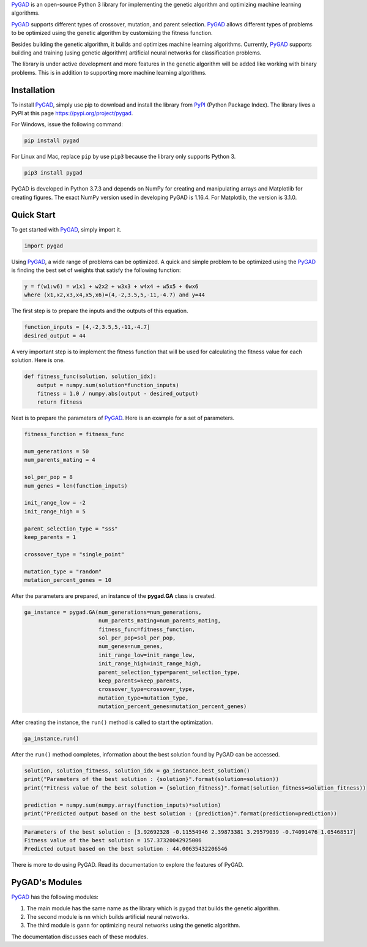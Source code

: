 `PyGAD <https://pypi.org/project/pygad>`__ is an open-source Python 3
library for implementing the genetic algorithm and optimizing machine
learning algorithms.

`PyGAD <https://pypi.org/project/pygad>`__ supports different types of
crossover, mutation, and parent selection.
`PyGAD <https://pypi.org/project/pygad>`__ allows different types of
problems to be optimized using the genetic algorithm by customizing the
fitness function.

Besides building the genetic algorithm, it builds and optimizes machine
learning algorithms. Currently,
`PyGAD <https://pypi.org/project/pygad>`__ supports building and
training (using genetic algorithm) artificial neural networks for
classification problems.

The library is under active development and more features in the genetic
algorithm will be added like working with binary problems. This is in
addition to supporting more machine learning algorithms.

.. _header-n5:

Installation
============

To install `PyGAD <https://pypi.org/project/pygad>`__, simply use pip to
download and install the library from
`PyPI <https://pypi.org/project/pygad>`__ (Python Package Index). The
library lives a PyPI at this page https://pypi.org/project/pygad.

For Windows, issue the following command:

.. code:: python

   pip install pygad

For Linux and Mac, replace ``pip`` by use ``pip3`` because the library
only supports Python 3.

.. code:: python

   pip3 install pygad

PyGAD is developed in Python 3.7.3 and depends on NumPy for creating and
manipulating arrays and Matplotlib for creating figures. The exact NumPy
version used in developing PyGAD is 1.16.4. For Matplotlib, the version
is 3.1.0.

.. _header-n12:

Quick Start
===========

To get started with `PyGAD <https://pypi.org/project/pygad>`__, simply
import it.

.. code:: python

   import pygad

Using `PyGAD <https://pypi.org/project/pygad>`__, a wide range of
problems can be optimized. A quick and simple problem to be optimized
using the `PyGAD <https://pypi.org/project/pygad>`__ is finding the best
set of weights that satisfy the following function:

.. code:: 

   y = f(w1:w6) = w1x1 + w2x2 + w3x3 + w4x4 + w5x5 + 6wx6
   where (x1,x2,x3,x4,x5,x6)=(4,-2,3.5,5,-11,-4.7) and y=44

The first step is to prepare the inputs and the outputs of this
equation.

.. code:: python

   function_inputs = [4,-2,3.5,5,-11,-4.7]
   desired_output = 44

A very important step is to implement the fitness function that will be
used for calculating the fitness value for each solution. Here is one.

.. code:: python

   def fitness_func(solution, solution_idx):
       output = numpy.sum(solution*function_inputs)
       fitness = 1.0 / numpy.abs(output - desired_output)
       return fitness

Next is to prepare the parameters of
`PyGAD <https://pypi.org/project/pygad>`__. Here is an example for a set
of parameters.

.. code:: python

   fitness_function = fitness_func

   num_generations = 50
   num_parents_mating = 4

   sol_per_pop = 8
   num_genes = len(function_inputs)

   init_range_low = -2
   init_range_high = 5

   parent_selection_type = "sss"
   keep_parents = 1

   crossover_type = "single_point"

   mutation_type = "random"
   mutation_percent_genes = 10

After the parameters are prepared, an instance of the **pygad.GA** class
is created.

.. code:: python

   ga_instance = pygad.GA(num_generations=num_generations,
                          num_parents_mating=num_parents_mating, 
                          fitness_func=fitness_function,
                          sol_per_pop=sol_per_pop, 
                          num_genes=num_genes,
                          init_range_low=init_range_low,
                          init_range_high=init_range_high,
                          parent_selection_type=parent_selection_type,
                          keep_parents=keep_parents,
                          crossover_type=crossover_type,
                          mutation_type=mutation_type,
                          mutation_percent_genes=mutation_percent_genes)

After creating the instance, the ``run()`` method is called to start the
optimization.

.. code:: python

   ga_instance.run()

After the ``run()`` method completes, information about the best
solution found by PyGAD can be accessed.

.. code:: python

   solution, solution_fitness, solution_idx = ga_instance.best_solution()
   print("Parameters of the best solution : {solution}".format(solution=solution))
   print("Fitness value of the best solution = {solution_fitness}".format(solution_fitness=solution_fitness))

   prediction = numpy.sum(numpy.array(function_inputs)*solution)
   print("Predicted output based on the best solution : {prediction}".format(prediction=prediction))

.. code:: 

   Parameters of the best solution : [3.92692328 -0.11554946 2.39873381 3.29579039 -0.74091476 1.05468517]
   Fitness value of the best solution = 157.37320042925006
   Predicted output based on the best solution : 44.00635432206546

There is more to do using PyGAD. Read its documentation to explore the
features of PyGAD.

.. _header-n31:

PyGAD's Modules
===============

`PyGAD <https://pypi.org/project/pygad>`__ has the following modules:

1. The main module has the same name as the library which is ``pygad``
   that builds the genetic algorithm.

2. The second module is ``nn`` which builds artificial neural networks.

3. The third module is ``gann`` for optimizing neural networks using the
   genetic algorithm.

The documentation discusses each of these modules.
